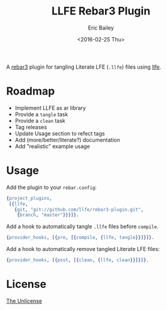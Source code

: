 #+STARTUP: showall
#+OPTIONS: title:t author:t date:t ^:{} toc:nil
#+TITLE: LLFE Rebar3 Plugin
#+AUTHOR: Eric Bailey
#+DATE: <2016-02-25 Thu>

A [[https://www.rebar3.org][rebar3]] plugin for tangling Literate LFE (=.llfe=) files using [[https://github.com/llfe/llfe][llfe]].

* Roadmap
- Implement LLFE as ar library
- Provide a ~tangle~ task
- Provide a ~clean~ task
- Tag releases
- Update Usage section to refect tags
- Add (more/better/literate?) documentation
- Add "realistic" example usage

* Usage
Add the plugin to your =rebar.config=:
#+BEGIN_SRC erlang
{project_plugins,
 [{llfe,
   {git, "git://github.com/llfe/rebar3-plugin.git",
    {branch, "master"}}}]}.
#+END_SRC

Add a hook to automatically tangle =.llfe= files before ~compile~.
#+BEGIN_SRC erlang
{provider_hooks, [{pre, [{compile, {llfe, tangle}}]}]}.
#+END_SRC

Add a hook to automatically remove tangled Literate LFE files:
#+BEGIN_SRC erlang
{provider_hooks, [{post, [{clean, {llfe, clean}}]}]}.
#+END_SRC

* License
[[http://unlicense.org][The Unlicense]]
